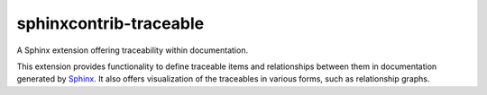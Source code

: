 sphinxcontrib-traceable
==============================================================================

|docs-status|

A Sphinx extension offering traceability within documentation.

This extension provides functionality to define traceable items and
relationships between them in documentation generated by `Sphinx`_.
It also offers visualization of the traceables in various forms, such
as relationship graphs.

.. comment: 
   - Download: ...
   - Documentation: ...
   - Development: ...

.. _Sphinx: http://sphinx-doc.org/

.. |docs-status| image:: https://readthedocs.org/projects/sphinxcontrib-traceables/badge/?version=latest
    :alt: Documentation status
    :scale: 100%
    :target: https://sphinxcontrib-traceables.readthedocs.org/en/latest/?badge=latest
